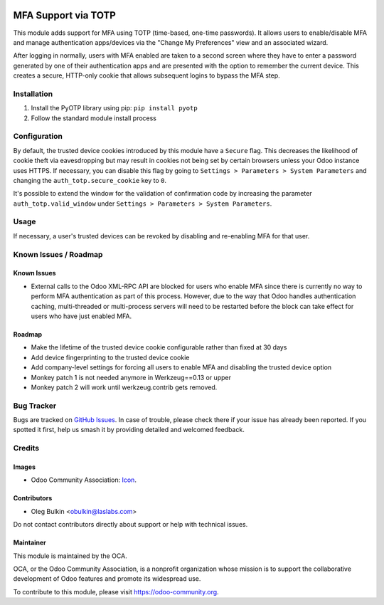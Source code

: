 .. image:: https://img.shields.io/badge/license-LGPL--3-blue.png
   :target: https://www.gnu.org/licenses/lgpl.html
   :alt: License: LGPL-3

====================
MFA Support via TOTP
====================

This module adds support for MFA using TOTP (time-based, one-time passwords). 
It allows users to enable/disable MFA and manage authentication apps/devices 
via the "Change My Preferences" view and an associated wizard. 

After logging in normally, users with MFA enabled are taken to a second screen 
where they have to enter a password generated by one of their authentication 
apps and are presented with the option to remember the current device. This 
creates a secure, HTTP-only cookie that allows subsequent logins to bypass the 
MFA step.

Installation
============

1. Install the PyOTP library using pip: ``pip install pyotp``
2. Follow the standard module install process

Configuration
=============

By default, the trusted device cookies introduced by this module have a 
``Secure`` flag. This decreases the likelihood of cookie theft via
eavesdropping but may result in cookies not being set by certain browsers
unless your Odoo instance uses HTTPS. If necessary, you can disable this flag
by going to ``Settings > Parameters > System Parameters`` and changing the
``auth_totp.secure_cookie`` key to ``0``.

It's possible to extend the window for the validation of confirmation code 
by increasing the parameter ``auth_totp.valid_window`` under ``Settings > 
Parameters > System Parameters``.

Usage
=====

If necessary, a user's trusted devices can be revoked by disabling and
re-enabling MFA for that user.

.. image:: https://odoo-community.org/website/image/ir.attachment/5784_f2813bd/datas
   :alt: Try me on Runbot
   :target: https://runbot.odoo-community.org/runbot/251/11.0

Known Issues / Roadmap
======================

Known Issues
------------

* External calls to the Odoo XML-RPC API are blocked for users who enable MFA
  since there is currently no way to perform MFA authentication as part of this
  process. However, due to the way that Odoo handles authentication caching,
  multi-threaded or multi-process servers will need to be restarted before the
  block can take effect for users who have just enabled MFA.

Roadmap
-------

* Make the lifetime of the trusted device cookie configurable rather than fixed
  at 30 days
* Add device fingerprinting to the trusted device cookie
* Add company-level settings for forcing all users to enable MFA and disabling 
  the trusted device option
* Monkey patch 1 is not needed anymore in Werkzeug==0.13 or upper
* Monkey patch 2 will work until werkzeug.contrib gets removed.

Bug Tracker
===========

Bugs are tracked on `GitHub Issues
<https://github.com/OCA/server-auth/issues>`_. In case of trouble, please
check there if your issue has already been reported. If you spotted it first,
help us smash it by providing detailed and welcomed feedback.

Credits
=======

Images
------

* Odoo Community Association: `Icon <https://odoo-community.org/logo.png>`_.

Contributors
------------

* Oleg Bulkin <obulkin@laslabs.com>

Do not contact contributors directly about support or help with technical issues.

Maintainer
----------

.. image:: https://odoo-community.org/logo.png
   :alt: Odoo Community Association
   :target: https://odoo-community.org

This module is maintained by the OCA.

OCA, or the Odoo Community Association, is a nonprofit organization whose
mission is to support the collaborative development of Odoo features and
promote its widespread use.

To contribute to this module, please visit https://odoo-community.org.
